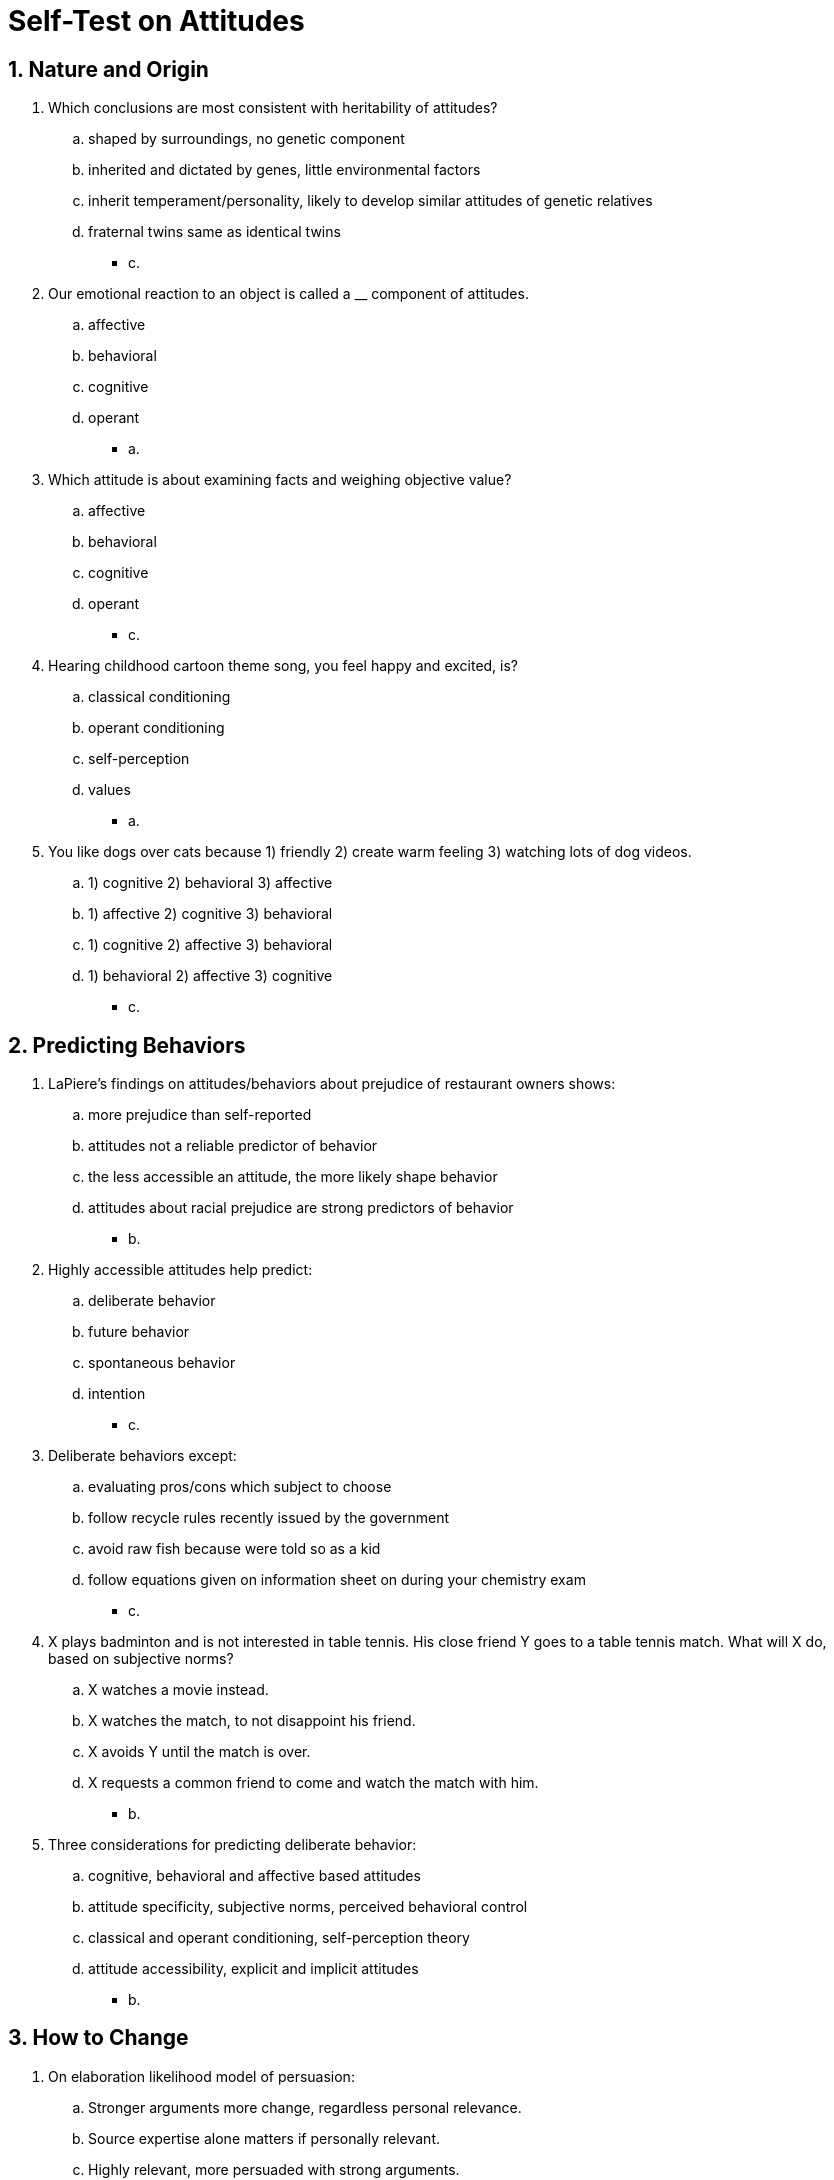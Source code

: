 = Self-Test on Attitudes

[#test1]
== 1. Nature and Origin

. Which conclusions are most consistent with heritability of attitudes?
.. shaped by surroundings, no genetic component
.. inherited and dictated by genes, little environmental factors
.. inherit temperament/personality, likely to develop similar attitudes of genetic relatives
.. fraternal twins same as identical twins
** [hiddenAnswer]#c.#
. Our emotional reaction to an object is called a __ component of attitudes.
.. affective
.. behavioral
.. cognitive
.. operant
** [hiddenAnswer]#a.#
. Which attitude is about examining facts and weighing objective value?
.. affective
.. behavioral
.. cognitive
.. operant
** [hiddenAnswer]#c.#
. Hearing childhood cartoon theme song, you feel happy and excited, is?
.. classical conditioning
.. operant conditioning
.. self-perception
.. values
** [hiddenAnswer]#a.#
. You like dogs over cats because 1) friendly 2) create warm feeling 3) watching lots of dog videos.
.. 1) cognitive 2) behavioral 3) affective
.. 1) affective 2) cognitive 3) behavioral
.. 1) cognitive 2) affective 3) behavioral
.. 1) behavioral 2) affective 3) cognitive
** [hiddenAnswer]#c.#

[#test2]
== 2. Predicting Behaviors

. LaPiere's findings on attitudes/behaviors about prejudice of restaurant owners shows:
.. more prejudice than self-reported
.. attitudes not a reliable predictor of behavior
.. the less accessible an attitude, the more likely shape behavior
.. attitudes about racial prejudice are strong predictors of behavior
** [hiddenAnswer]#b.#
. Highly accessible attitudes help predict:
.. deliberate behavior
.. future behavior
.. spontaneous behavior
.. intention
** [hiddenAnswer]#c.#
. Deliberate behaviors except:
.. evaluating pros/cons which subject to choose
.. follow recycle rules recently issued by the government
.. avoid raw fish because were told so as a kid
.. follow equations given on information sheet on during your chemistry exam
** [hiddenAnswer]#c.#
. X plays badminton and is not interested in table tennis. His close friend Y goes to a table tennis match. What will X do, based on subjective norms?
.. X watches a movie instead.
.. X watches the match, to not disappoint his friend.
.. X avoids Y until the match is over.
.. X requests a common friend to come and watch the match with him.
** [hiddenAnswer]#b.#
. Three considerations for predicting deliberate behavior:
.. cognitive, behavioral and affective based attitudes
.. attitude specificity, subjective norms, perceived behavioral control
.. classical and operant conditioning, self-perception theory
.. attitude accessibility, explicit and implicit attitudes
** [hiddenAnswer]#b.#

[#test3]
== 3. How to Change

. On elaboration likelihood model of persuasion:
.. Stronger arguments more change, regardless personal relevance.
.. Source expertise alone matters if personally relevant.
.. Highly relevant, more persuaded with strong arguments.
.. Low relevance, use central argument is sufficient.
** [hiddenAnswer]#c.#
. On Yale Attitude Change, which one is _not_ a factor?
.. Nature of the audience
.. Message source
.. Fear
.. Nature of communication itself
** [hiddenAnswer]#c.#
. On elaboration likelihood model, who would not be convinced by product advertising?
.. Just came home from a long day, pretty exhausted.
.. Majored in philosophy, enjoys reading about thought experiments.
.. Watching the ad, but thinking about something else.
.. All of the above.
** [hiddenAnswer]#b.#
. Physical attractiveness is used for:
.. Systematic cue
.. Central cue
.. Peripheral cue
.. Rational cue
** [hiddenAnswer]#c.#
. Try to discourage alcohol consumption; distribute flyers with fear-inducing images. According to protection motivation theory, why failed?
.. Images not scary enough
.. Too short duration
.. Not enough information, solutions to help reduce consumption
.. Instead using images, use concrete data on negative effects
** [hiddenAnswer]#c.#
. People wearing headphones while listening to persuasive editorial, shaking or nodding heads; who most agreeing?
.. shakers, weak arguments
.. shakers, strong arguments
.. nodders, weak arguments
.. nodders, strong arguments
** [hiddenAnswer]#b.#

[#test4]
== 4. Advertising

. Public service ads, be more healthy:
.. Always fail
.. More effective for men
.. More effective via TV (than print) when young people targeted
.. Most effective subliminal
** [hiddenAnswer]#c.#
. Best ad-strategy to trigger interest in a product?
.. Celebrity-focused
.. Personal relevance
.. Expose longer period of time
.. Catchy jingle
** [hiddenAnswer]#b.#
. Best ad-strategy for product which has lots substitutes, no advantage over others, not particularly relevant.
.. Logical, fact-based arguments
.. Subliminal messages
.. Emotional connection
.. None
** [hiddenAnswer]#c.#
. Subliminal influence:
.. less effective
.. more effective
.. more effective in individualistic cultures
.. more effective in collectivistic cultures
** [hiddenAnswer]#a.#
. Relation media consumption and bodily concerns of men:
.. Lead to join a gym
.. negative self-image
.. positive self-image
.. no relationship if value skinny women
** [hiddenAnswer]#b.#

[#test5]
== 5. Resisting Persuasion

. Attitude inoculation indicates we can resist attitude change, if we are first exposed to arguments which:
.. Support existing attitude
.. Weakened versions of arguments might hear later
.. Prevent considering alternative viewpoints
.. Pay more attention to peripheral cues
** [hiddenAnswer]#b.#
. Why is product placement effective?
.. Operates on central route to persuasion
.. Often we are unaware
.. Usually leads to reactance response
.. Cognitively based efforts have longer-lasting effects
** [hiddenAnswer]#b.#
. Peer pressure linked to which attitudes:
.. Cognitively based
.. Affectively based
.. Inoculated
.. Negative
** [hiddenAnswer]#b.#
. How make youngster resist peer pressure?
.. Attend seminars why it's bad
.. Make emotional appeals (family values), simulate logical peer arguments
.. Reprimand her, reminding her of the possible punishment when discovered
.. All of the above
** [hiddenAnswer]#b.#
. Reactance theory; we react strongly if:
.. cognitive freedom threatened
.. affective freedom threatened
.. behavioral freedom threatened
.. None of the above
** [hiddenAnswer]#c.#

[#test6]
== 6. Summary

. All true about attitudes except...?
.. They are related to our temperament and personality
.. They rarely changed over time
.. They can be changed with persuasive communications
.. They can predict behavior (under right conditions)
** [hiddenAnswer]#b.#
. When most likely peripheral route?
.. Issue is personally relevant
.. Have lots of domain knowledge
.. When distracted so difficult to understand
.. Feel personally responsible for the outcome
** [hiddenAnswer]#c.#
. According theory of planned behavior, which is the best predictor to change behavior?
.. Agreeing and thinking it's important
.. Partner moves in showing this behavior already
.. Change is not very accessible in memory
.. Believing hard to be disciplined
** [hiddenAnswer]#a.#
. Most likely stop smoking by anti-smoking ad if:
.. Using extreme graphic pictures
.. Using subliminal messages about risks and recommendations on quiting
.. Using graphic pictures  and recommendations on quiting
.. Using success stories
** [hiddenAnswer]#c.#
. Most likely pay attention to AIDS talk _and_ remember facts for a long time if:
.. Emphasizing statistical information
.. Emphasizing how it spread in your community and no distraction
.. Emphasizing how it spread in your community and being distracted
.. Speaker is a known expert
** [hiddenAnswer]#b.#
. Sell toothbrushes to busy, distracted travelers. What's _least_ likely to work?
.. Flier with convincing reasons.
.. Large sign: "9 out of 10 dentists recommend it"
.. Larger banner with Brad Pitt
.. Stop people and say "This toothbrush used by VIPs"
** [hiddenAnswer]#a.#
. Which conditions most likely vote for political candidate?
.. like his policy, but negative feelings towards him
.. know little about policy, but positive feelings towards him
.. seeing subliminal ads
.. TV ads while being distracted
** [hiddenAnswer]#b.#
. Flashing a picture too fast to be consciously perceived is what kind of advertising?
.. rebellious
.. flash
.. subliminal
.. conscious
** [hiddenAnswer]#c.#
. Being exposed a lot of very thin women leads to thinking:
.. be concerned about your health/well-being
.. you must be thin to be beautiful
.. media depicts unrealistically thin women
.. women can look thin from certain camera angles
** [hiddenAnswer]#b.#
. How to resist peer pressure?
.. Give logical arguments
.. Role-playing situations ahead of time
.. Positive reinforcement
.. Negative reinforcement
** [hiddenAnswer]#b.#
